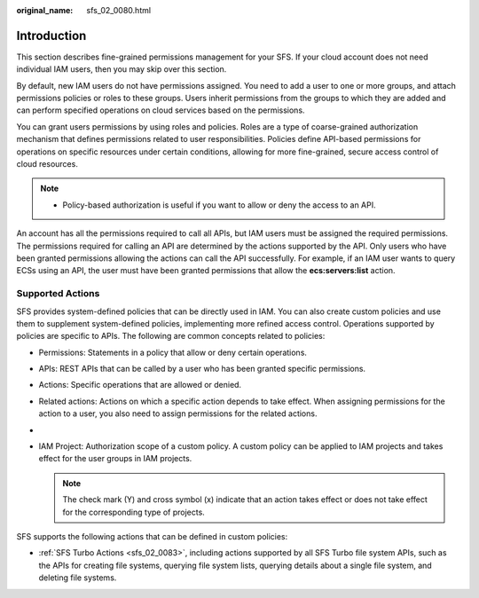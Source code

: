 :original_name: sfs_02_0080.html

.. _sfs_02_0080:

Introduction
============

This section describes fine-grained permissions management for your SFS. If your cloud account does not need individual IAM users, then you may skip over this section.

By default, new IAM users do not have permissions assigned. You need to add a user to one or more groups, and attach permissions policies or roles to these groups. Users inherit permissions from the groups to which they are added and can perform specified operations on cloud services based on the permissions.

You can grant users permissions by using roles and policies. Roles are a type of coarse-grained authorization mechanism that defines permissions related to user responsibilities. Policies define API-based permissions for operations on specific resources under certain conditions, allowing for more fine-grained, secure access control of cloud resources.

.. note::

   -  Policy-based authorization is useful if you want to allow or deny the access to an API.

An account has all the permissions required to call all APIs, but IAM users must be assigned the required permissions. The permissions required for calling an API are determined by the actions supported by the API. Only users who have been granted permissions allowing the actions can call the API successfully. For example, if an IAM user wants to query ECSs using an API, the user must have been granted permissions that allow the **ecs:servers:list** action.

Supported Actions
-----------------

SFS provides system-defined policies that can be directly used in IAM. You can also create custom policies and use them to supplement system-defined policies, implementing more refined access control. Operations supported by policies are specific to APIs. The following are common concepts related to policies:

-  Permissions: Statements in a policy that allow or deny certain operations.
-  APIs: REST APIs that can be called by a user who has been granted specific permissions.
-  Actions: Specific operations that are allowed or denied.
-  Related actions: Actions on which a specific action depends to take effect. When assigning permissions for the action to a user, you also need to assign permissions for the related actions.
-
-  IAM Project: Authorization scope of a custom policy. A custom policy can be applied to IAM projects and takes effect for the user groups in IAM projects.

   .. note::

      The check mark (Y) and cross symbol (x) indicate that an action takes effect or does not take effect for the corresponding type of projects.

SFS supports the following actions that can be defined in custom policies:

-  :ref:`SFS Turbo Actions <sfs_02_0083>`, including actions supported by all SFS Turbo file system APIs, such as the APIs for creating file systems, querying file system lists, querying details about a single file system, and deleting file systems.
